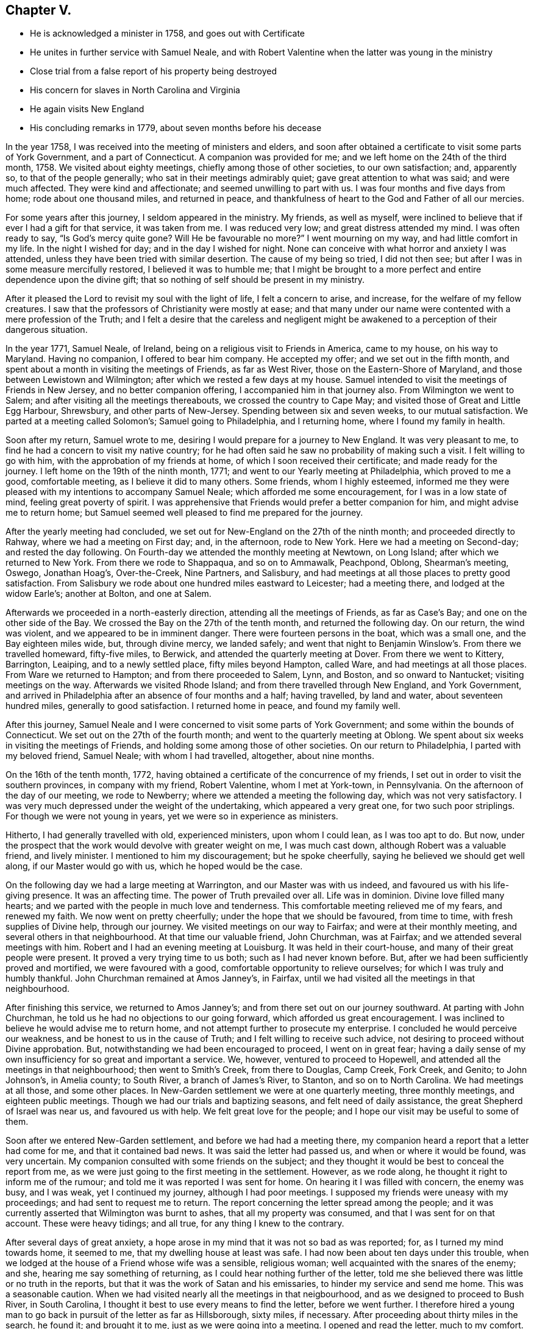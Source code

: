 == Chapter V.

[.chapter-synopsis]
* He is acknowledged a minister in 1758, and goes out with Certificate
* He unites in further service with Samuel Neale, and with Robert Valentine when the latter was young in the ministry
* Close trial from a false report of his property being destroyed
* His concern for slaves in North Carolina and Virginia
* He again visits New England
* His concluding remarks in 1779, about seven months before his decease

In the year 1758, I was received into the meeting of ministers and elders,
and soon after obtained a certificate to visit some parts of York Government,
and a part of Connecticut.
A companion was provided for me; and we left home on the 24th of the third month, 1758.
We visited about eighty meetings, chiefly among those of other societies,
to our own satisfaction; and, apparently so, to that of the people generally;
who sat in their meetings admirably quiet; gave great attention to what was said;
and were much affected.
They were kind and affectionate; and seemed unwilling to part with us.
I was four months and five days from home; rode about one thousand miles,
and returned in peace,
and thankfulness of heart to the God and Father of all our mercies.

For some years after this journey, I seldom appeared in the ministry.
My friends, as well as myself,
were inclined to believe that if ever I had a gift for that service,
it was taken from me.
I was reduced very low; and great distress attended my mind.
I was often ready to say,
"`Is God`'s mercy quite gone? Will He be favourable no more?`" I went mourning on my way,
and had little comfort in my life.
In the night I wished for day; and in the day I wished for night.
None can conceive with what horror and anxiety I was attended,
unless they have been tried with similar desertion.
The cause of my being so tried, I did not then see;
but after I was in some measure mercifully restored, I believed it was to humble me;
that I might be brought to a more perfect and entire dependence upon the divine gift;
that so nothing of self should be present in my ministry.

After it pleased the Lord to revisit my soul with the light of life,
I felt a concern to arise, and increase, for the welfare of my fellow creatures.
I saw that the professors of Christianity were mostly at ease;
and that many under our name were contented with a mere profession of the Truth;
and I felt a desire that the careless and negligent might be
awakened to a perception of their dangerous situation.

In the year 1771, Samuel Neale, of Ireland,
being on a religious visit to Friends in America, came to my house,
on his way to Maryland.
Having no companion, I offered to bear him company.
He accepted my offer; and we set out in the fifth month,
and spent about a month in visiting the meetings of Friends, as far as West River,
those on the Eastern-Shore of Maryland, and those between Lewistown and Wilmington;
after which we rested a few days at my house.
Samuel intended to visit the meetings of Friends in New Jersey,
and no better companion offering, I accompanied him in that journey also.
From Wilmington we went to Salem; and after visiting all the meetings thereabouts,
we crossed the country to Cape May; and visited those of Great and Little Egg Harbour,
Shrewsbury, and other parts of New-Jersey.
Spending between six and seven weeks, to our mutual satisfaction.
We parted at a meeting called Solomon`'s; Samuel going to Philadelphia,
and I returning home, where I found my family in health.

Soon after my return, Samuel wrote to me,
desiring I would prepare for a journey to New England.
It was very pleasant to me, to find he had a concern to visit my native country;
for he had often said he saw no probability of making such a visit.
I felt willing to go with him, with the approbation of my friends at home,
of which I soon received their certificate; and made ready for the journey.
I left home on the 19th of the ninth month, 1771;
and went to our Yearly meeting at Philadelphia, which proved to me a good,
comfortable meeting, as I believe it did to many others.
Some friends, whom I highly esteemed,
informed me they were pleased with my intentions to accompany Samuel Neale;
which afforded me some encouragement, for I was in a low state of mind,
feeling great poverty of spirit.
I was apprehensive that Friends would prefer a better companion for him,
and might advise me to return home;
but Samuel seemed well pleased to find me prepared for the journey.

After the yearly meeting had concluded,
we set out for New-England on the 27th of the ninth month;
and proceeded directly to Rahway, where we had a meeting on First day; and,
in the afternoon, rode to New York.
Here we had a meeting on Second-day; and rested the day following.
On Fourth-day we attended the monthly meeting at Newtown, on Long Island;
after which we returned to New York.
From there we rode to Shappaqua, and so on to Ammawalk, Peachpond, Oblong,
Shearman`'s meeting, Oswego, Jonathan Hoag`'s, Over-the-Creek, Nine Partners,
and Salisbury, and had meetings at all those places to pretty good satisfaction.
From Salisbury we rode about one hundred miles eastward to Leicester;
had a meeting there, and lodged at the widow Earle`'s; another at Bolton,
and one at Salem.

Afterwards we proceeded in a north-easterly direction,
attending all the meetings of Friends, as far as Case`'s Bay;
and one on the other side of the Bay.
We crossed the Bay on the 27th of the tenth month, and returned the following day.
On our return, the wind was violent, and we appeared to be in imminent danger.
There were fourteen persons in the boat, which was a small one,
and the Bay eighteen miles wide, but, through divine mercy, we landed safely;
and went that night to Benjamin Winslow`'s. From there we travelled homeward,
fifty-five miles, to Berwick, and attended the quarterly meeting at Dover.
From there we went to Kittery, Barrington, Leaiping, and to a newly settled place,
fifty miles beyond Hampton, called Ware, and had meetings at all those places.
From Ware we returned to Hampton; and from there proceeded to Salem, Lynn, and Boston,
and so onward to Nantucket; visiting meetings on the way.
Afterwards we visited Rhode Island; and from there travelled through New England,
and York Government,
and arrived in Philadelphia after an absence of four months and a half; having travelled,
by land and water, about seventeen hundred miles, generally to good satisfaction.
I returned home in peace, and found my family well.

After this journey,
Samuel Neale and I were concerned to visit some parts of York Government;
and some within the bounds of Connecticut.
We set out on the 27th of the fourth month; and went to the quarterly meeting at Oblong.
We spent about six weeks in visiting the meetings of Friends,
and holding some among those of other societies.
On our return to Philadelphia, I parted with my beloved friend, Samuel Neale;
with whom I had travelled, altogether, about nine months.

On the 16th of the tenth month, 1772,
having obtained a certificate of the concurrence of my friends,
I set out in order to visit the southern provinces, in company with my friend,
Robert Valentine, whom I met at York-town, in Pennsylvania.
On the afternoon of the day of our meeting, we rode to Newberry;
where we attended a meeting the following day, which was not very satisfactory.
I was very much depressed under the weight of the undertaking,
which appeared a very great one, for two such poor striplings.
For though we were not young in years, yet we were so in experience as ministers.

Hitherto, I had generally travelled with old, experienced ministers,
upon whom I could lean, as I was too apt to do.
But now, under the prospect that the work would devolve with greater weight on me,
I was much cast down, although Robert was a valuable friend, and lively minister.
I mentioned to him my discouragement; but he spoke cheerfully,
saying he believed we should get well along, if our Master would go with us,
which he hoped would be the case.

On the following day we had a large meeting at Warrington,
and our Master was with us indeed, and favoured us with his life-giving presence.
It was an affecting time.
The power of Truth prevailed over all.
Life was in dominion.
Divine love filled many hearts; and we parted with the people in much love and tenderness.
This comfortable meeting relieved me of my fears, and renewed my faith.
We now went on pretty cheerfully; under the hope that we should be favoured,
from time to time, with fresh supplies of Divine help, through our journey.
We visited meetings on our way to Fairfax; and were at their monthly meeting,
and several others in that neighbourhood.
At that time our valuable friend, John Churchman, was at Fairfax;
and we attended several meetings with him.
Robert and I had an evening meeting at Louisburg.
It was held in their court-house, and many of their great people were present.
It proved a very trying time to us both; such as I had never known before.
But, after we had been sufficiently proved and mortified, we were favoured with a good,
comfortable opportunity to relieve ourselves; for which I was truly and humbly thankful.
John Churchman remained at Amos Janney`'s, in Fairfax,
until we had visited all the meetings in that neighbourhood.

After finishing this service, we returned to Amos Janney`'s;
and from there set out on our journey southward.
At parting with John Churchman, he told us he had no objections to our going forward,
which afforded us great encouragement.
I was inclined to believe he would advise me to return home,
and not attempt further to prosecute my enterprise.
I concluded he would perceive our weakness, and be honest to us in the cause of Truth;
and I felt willing to receive such advice,
not desiring to proceed without Divine approbation.
But, notwithstanding we had been encouraged to proceed, I went on in great fear;
having a daily sense of my own insufficiency for so great and important a service.
We, however, ventured to proceed to Hopewell,
and attended all the meetings in that neighbourhood; then went to Smith`'s Creek,
from there to Douglas, Camp Creek, Fork Creek, and Genito; to John Johnson`'s,
in Amelia county; to South River, a branch of James`'s River, to Stanton,
and so on to North Carolina.
We had meetings at all those, and some other places.
In New-Garden settlement we were at one quarterly meeting, three monthly meetings,
and eighteen public meetings.
Though we had our trials and baptizing seasons, and felt need of daily assistance,
the great Shepherd of Israel was near us, and favoured us with help.
We felt great love for the people; and I hope our visit may be useful to some of them.

Soon after we entered New-Garden settlement, and before we had had a meeting there,
my companion heard a report that a letter had come for me,
and that it contained bad news.
It was said the letter had passed us, and when or where it would be found,
was very uncertain.
My companion consulted with some friends on the subject;
and they thought it would be best to conceal the report from me,
as we were just going to the first meeting in the settlement.
However, as we rode along, he thought it right to inform me of the rumour;
and told me it was reported I was sent for home.
On hearing it I was filled with concern, the enemy was busy, and I was weak,
yet I continued my journey, although I had poor meetings.
I supposed my friends were uneasy with my proceedings;
and had sent to request me to return.
The report concerning the letter spread among the people;
and it was currently asserted that Wilmington was burnt to ashes,
that all my property was consumed, and that I was sent for on that account.
These were heavy tidings; and all true, for any thing I knew to the contrary.

After several days of great anxiety,
a hope arose in my mind that it was not so bad as was reported; for,
as I turned my mind towards home, it seemed to me,
that my dwelling house at least was safe.
I had now been about ten days under this trouble,
when we lodged at the house of a Friend whose wife was a sensible, religious woman;
well acquainted with the snares of the enemy; and she,
hearing me say something of returning, as I could hear nothing further of the letter,
told me she believed there was little or no truth in the reports,
but that it was the work of Satan and his emissaries,
to hinder my service and send me home.
This was a seasonable caution.
When we had visited nearly all the meetings in that neigbourhood,
and as we designed to proceed to Bush River, in South Carolina,
I thought it best to use every means to find the letter, before we went further.
I therefore hired a young man to go back in pursuit of the letter as far as Hillsborough,
sixty miles, if necessary.
After proceeding about thirty miles in the search, he found it; and brought it to me,
just as we were going into a meeting.
I opened and read the letter, much to my comfort.
There was no account of a fire, or any other unpleasant occurrence in it.
Thus all my uneasiness was removed.

This storm being happily blown over, we set out for South Carolina.
Zachariah Dicks, John Carter, William Lindley, and John Unthank,
accompanied us to Bush River, two hundred miles; which we travelled in five days.
Two of the Friends remained at Bush River, while we went to Georgia.
We went afterwards to Wateree and Pedee.
At the latter place we had two meetings with Friends.
There we parted with the four Friends before mentioned.
They had been our affectionate and pleasant companions for about a month.
After our separation, Robert and I felt lonesome;
having to ride one hundred and twenty miles before we could come among Friends again.
During two days we had guides to conduct us; then,
hoping we should be able to find the way without their assistance,
we advised them to return home.
We arrived at Richard Cox`'s, at Neuse River, in safety;
and after having two satisfactory meetings there,
we rode fifteen miles to Great Contentney; where we had a meeting.
From there we went to Henry Horne`'s, at Tar River, and had a meeting at his house;
which was a poor, low time.
The professors there seemed inclined to the Baptists.

From Tar River we went to Rich-Square; and, after attending their meeting,
we set out towards the old settlement, in North Carolina.
As we proceeded towards the lower settlements, in Carolina and Virginia,
among a wise people, as I supposed, fat and full, possessing great numbers of slaves,
I was very pensive, and so much depressed, that I would gladly have passed them by,
and returned immediately home.
But I saw no way for me, but to look to my Divine Instructor;
and depend on Him who had hitherto been our sufficient helper,
in every strait and difficulty.
After a time of trial, I was favoured with a degree of fortitude and resignation.
I went down among them in fear, but we found some tender, loving, well inclined people;
and were favoured with heavenly help, and enabled to proceed, I hope,
to the honour of Truth, and advantage of the people;
for many of whom we felt a tender regard, and parted with them in much love.

Although they were generally in the practice of keeping slaves,
yet they had begun to see the error of it,
and were desirous to be relieved of the burden; but saw no way to effect it,
to the satisfaction of themselves and their slaves,
because of the cruel laws in force in these colonies, by which,
if a man set his slaves free, they would be liable to be seized,
and sold to the highest bidder; which appeared grievous,
both to themselves and their owners.

We visited nearly all the meetings in the lower parts of North Carolina and Virginia,
to our satisfaction.
We then passed into Maryland; visited the meetings on the Western Shore,
as far as Baltimore; from which we came directly home.
I found my family and temporal concerns as well as usual;
and had great peace and satisfaction of mind,
under a thankful sense of the many favours we had received,
and that Divine assistance had been afforded in every trying season.
We had been engaged in this visit just five months,
had travelled nearly three thousand miles,
had attended one hundred and five Public meetings,
and arrived at home on the 16th of third month, 1773.

After my return from this journey, I did not travel far from home, until the fifth month,
1776; when, in company with John Perry,
I left home to pay a religious visit to Friends in New-England.
At Rahway we met Rebecca Wright and Phebe Yarnall,
who were engaged to pay a similar visit, and we travelled together about seven weeks.
We were at many meetings in York Government, Naraganset, and Rhode Island;
and attended the meetings on the way to Nantucket.
From there, we returned to the quarterly meeting of Sandwich.
After the close of that meeting, we parted from the two women Friends, before mentioned.
They went towards Boston, and from there eastward; we returned towards Providence,
and visited all the meetings in those parts.
From there, we crossed Connecticut, through Hartford to New-Milford, and to Oblong.
From the Great Meadows we passed to Kingwood, New-Jersey, into Bucks county,
Pennsylvania, and from there home; from which I had been absent about ten weeks.
We had travelled, by land and water, eight hundred miles.
I was favoured with peace of mind, and found my family well.

1779+++.+++ I am now drawing towards the conclusion of life; being, this day,
seventy two years of age.
For the encouragement of others,
I will now briefly recapitulate some of the kind dealings of Providence towards me.
The God of my life, my Maker and Preserver, has been propitious to me,
from youth to old age.
The fear of the Lord, which preserves from evil,
was placed in my heart when I was but eight years old;
so that I was afraid to offend Him.
In the twelfth year of my age, I was mercifully visited,
and called out of the vanities of the world; at which time I received a promise,
that if I sought first the kingdom of God, all other necessary things should be added;
and I have found the promise true,
for I never have lacked any of the good things of this life.
I have been blessed with sufficient for myself and friends,
and something to spare to the poor; and I esteem it a great favour,
that I received a disposition to communicate to those who stood in need.

If all men would "`seek first the kingdom of heaven,
and the righteousness thereof,`" and carefully attend to the leadings of the Holy Spirit,
with which all might be favoured,
I believe they would be blessed with a sufficient portion of wealth.
O that mankind were wise! and would early seek that treasure which comes from above;
and which neither moth nor rust can corrupt, nor thieves break through and steal!
And may we all beware of loving the world; and living at ease,
in the enjoyment of its good and pleasant things!
Even those who have been favoured with remarkable Divine visitations,
and have been put in possession of "`the upper and the
nether springs,`" have great need to be on their guard.
When we enjoy health and plenty, and all things seem pleasant around us,
we are prone to forget the Lord, and neglect those "`things that belong to our peace.`"
This I know, by sorrowful experience.
In this way I was brought into a long, dark, and mournful situation;
and kept from yielding obedience to my known duty respecting the ministry.

Although I had been called out of the world, and uncommonly favoured, as before related;
although I had forsaken the vanities and flesh-pleasing
gratifications in which I had delighted;
although I had left the college in a way so mortifying, had given up all to death,
and freely borne the cross of being esteemed a fool by the world;
afterwards joining with the despised Quakers, adopting their language,
dress and behaviour; (all which I could not have done without Divine assistance;) yet,
after all this, I was so forgetful, and ungrateful to my heavenly Benefactor,
that it is a wonder I was ever restored.
And I have no doubt that thousands, through negligence,
even after they have been called out of the world, and have run well for a season,
have been finally lost;
swimming away in the riches and pleasures of this transitory state.
This I have written for a warning to others.

In the early part of the winter, after my return from New-England, in 1776,
I was reduced to a poor state of health, and so continue.
I believe I have not lately been ever clear of a slow fever;
but have generally been able to go to our religious meetings, at and near home;
sometimes to Philadelphia, and once into Maryland, the lower counties on Delaware, etc.

[.signed-section-signature]
David Ferris

[.signed-section-context-close]
Wilmington, 5th Mo. 1779.

[.postscript]
====

P+++.+++ S. I do not think it probable that Friends will
think the rough remarks and observations I have made,
worth publishing; but they may possibly be of some use to my family, to whom, therefore,
I leave them.

====

[.signed-section-signature]
David Ferris
